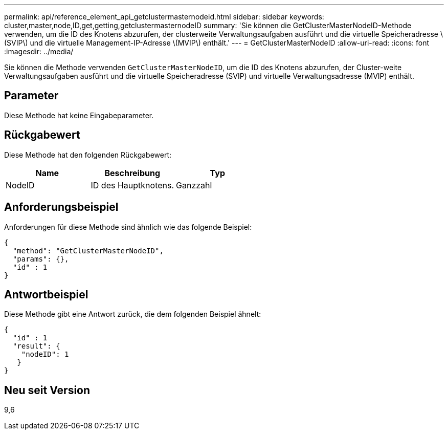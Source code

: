 ---
permalink: api/reference_element_api_getclustermasternodeid.html 
sidebar: sidebar 
keywords: cluster,master,node,ID,get,getting,getclustermasternodeID 
summary: 'Sie können die GetClusterMasterNodeID-Methode verwenden, um die ID des Knotens abzurufen, der clusterweite Verwaltungsaufgaben ausführt und die virtuelle Speicheradresse \(SVIP\) und die virtuelle Management-IP-Adresse \(MVIP\) enthält.' 
---
= GetClusterMasterNodeID
:allow-uri-read: 
:icons: font
:imagesdir: ../media/


[role="lead"]
Sie können die Methode verwenden `GetClusterMasterNodeID`, um die ID des Knotens abzurufen, der Cluster-weite Verwaltungsaufgaben ausführt und die virtuelle Speicheradresse (SVIP) und virtuelle Verwaltungsadresse (MVIP) enthält.



== Parameter

Diese Methode hat keine Eingabeparameter.



== Rückgabewert

Diese Methode hat den folgenden Rückgabewert:

|===
| Name | Beschreibung | Typ 


 a| 
NodeID
 a| 
ID des Hauptknotens.
 a| 
Ganzzahl

|===


== Anforderungsbeispiel

Anforderungen für diese Methode sind ähnlich wie das folgende Beispiel:

[listing]
----
{
  "method": "GetClusterMasterNodeID",
  "params": {},
  "id" : 1
}
----


== Antwortbeispiel

Diese Methode gibt eine Antwort zurück, die dem folgenden Beispiel ähnelt:

[listing]
----
{
  "id" : 1
  "result": {
    "nodeID": 1
   }
}
----


== Neu seit Version

9,6
